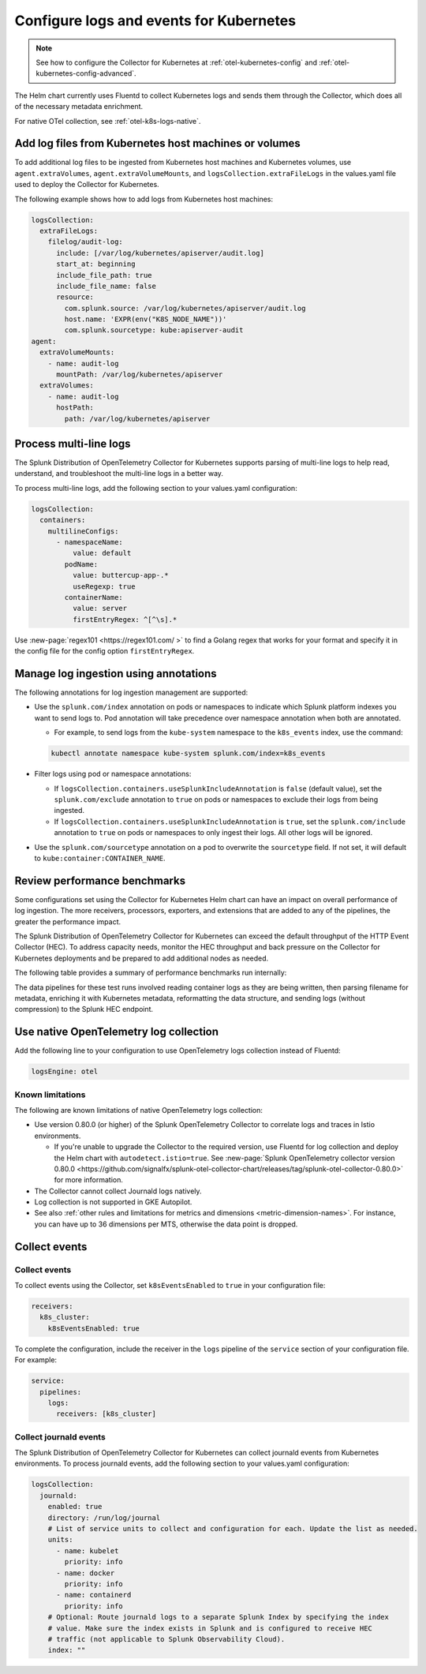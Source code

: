 .. _otel-kubernetes-config-logs:
.. _kubernetes-config-logs:

*********************************************************************************
Configure logs and events for Kubernetes
*********************************************************************************

.. meta::
      :description: Configure logs and events for the Splunk Distribution of OpenTelemetry Collector for Kubernetes.


.. note:: See how to configure the Collector for Kubernetes at :ref:`otel-kubernetes-config` and :ref:`otel-kubernetes-config-advanced`.

The Helm chart currently uses Fluentd to collect Kubernetes logs and sends them through the Collector, which does all of the necessary metadata enrichment. 

For native OTel collection, see :ref:`otel-k8s-logs-native`.

Add log files from Kubernetes host machines or volumes
===========================================================================

To add additional log files to be ingested from Kubernetes host machines and Kubernetes volumes, use ``agent.extraVolumes``, ``agent.extraVolumeMounts``, and ``logsCollection.extraFileLogs`` in the values.yaml file used to deploy the Collector for Kubernetes.

The following example shows how to add logs from Kubernetes host machines:

.. code-block:: yaml

  logsCollection:
    extraFileLogs:
      filelog/audit-log:
        include: [/var/log/kubernetes/apiserver/audit.log]
        start_at: beginning
        include_file_path: true
        include_file_name: false
        resource:
          com.splunk.source: /var/log/kubernetes/apiserver/audit.log
          host.name: 'EXPR(env("K8S_NODE_NAME"))'
          com.splunk.sourcetype: kube:apiserver-audit
  agent:
    extraVolumeMounts:
      - name: audit-log
        mountPath: /var/log/kubernetes/apiserver
    extraVolumes:
      - name: audit-log
        hostPath:
          path: /var/log/kubernetes/apiserver

Process multi-line logs
===========================================================================

The Splunk Distribution of OpenTelemetry Collector for Kubernetes supports parsing of multi-line logs to help read, understand, and troubleshoot the multi-line logs in a better way. 

To process multi-line logs, add the following section to your values.yaml configuration:

.. code-block:: yaml

  logsCollection:
    containers:
      multilineConfigs:
        - namespaceName:
            value: default
          podName:
            value: buttercup-app-.*
            useRegexp: true
          containerName:
            value: server
            firstEntryRegex: ^[^\s].*

Use :new-page:`regex101 <https://regex101.com/ >` to find a Golang regex that works for your format and specify it in the config file for the config option ``firstEntryRegex``.

Manage log ingestion using annotations
===========================================================================

The following annotations for log ingestion management are supported: 

* Use the ``splunk.com/index`` annotation on pods or namespaces to indicate which Splunk platform indexes you want to send logs to. Pod annotation will take precedence over namespace annotation when both are annotated. 

  * For example, to send logs from the ``kube-system`` namespace to the ``k8s_events`` index, use the command: 
  
  .. code-block:: yaml


    kubectl annotate namespace kube-system splunk.com/index=k8s_events

* Filter logs using pod or namespace annotations:

  * If ``logsCollection.containers.useSplunkIncludeAnnotation`` is ``false`` (default value), set the ``splunk.com/exclude`` annotation to ``true`` on pods or namespaces to exclude their logs from being ingested.
  
  * If ``logsCollection.containers.useSplunkIncludeAnnotation`` is ``true``, set the ``splunk.com/include`` annotation to ``true`` on pods or namespaces to only ingest their logs. All other logs will be ignored.

* Use the ``splunk.com/sourcetype`` annotation on a pod to overwrite the ``sourcetype`` field. If not set, it will default to ``kube:container:CONTAINER_NAME``.

Review performance benchmarks
===========================================================================

Some configurations set using the Collector for Kubernetes Helm chart can have an impact on overall performance of log ingestion. The more receivers, processors, exporters, and extensions that are added to any of the pipelines, the greater the performance impact.

The Splunk Distribution of OpenTelemetry Collector for Kubernetes can exceed the default throughput of the HTTP Event Collector (HEC). To address capacity needs, monitor the HEC throughput and back pressure on the Collector for Kubernetes deployments and be prepared to add additional nodes as needed.

The following table provides a summary of performance benchmarks run internally:

.. list-table:: Performance benchmarks
  :header-rows: 1
  :width¡: 100%
  :widths: 25 25 25 25

  * - Log generator count
    - Event size (byte)
    - Agent CPU usage
    - Agent EPS

  * - 1
    - 256
    - 1.8
    - 30,000

  * - 1
    - 516
    - 1.8
    - 28,000

   * - 1
    - 1024
    - 1.8
    - 24,000

   * - 5
    - 256
    - 3.2
    - 54,000

   * - 7
    - 256
    - 3
    - 52,000

   * - 10
    - 256
    - 3.2
    - 53,000

The data pipelines for these test runs involved reading container logs as they are being written, then parsing filename for metadata, enriching it with Kubernetes metadata, reformatting the data structure, and sending logs (without compression) to the Splunk HEC endpoint.

.. _otel-k8s-logs-native:

Use native OpenTelemetry log collection
===========================================================================

Add the following line to your configuration to use OpenTelemetry logs collection instead of Fluentd:

.. code-block:: yaml

  logsEngine: otel

Known limitations
----------------------------------

The following are known limitations of native OpenTelemetry logs collection:

* Use version 0.80.0 (or higher) of the Splunk OpenTelemetry Collector to correlate logs and traces in Istio environments. 

  * If you're unable to upgrade the Collector to the required version, use Fluentd for log collection and deploy the Helm chart with ``autodetect.istio=true``. See :new-page:`Splunk OpenTelemetry collector version 0.80.0 <https://github.com/signalfx/splunk-otel-collector-chart/releases/tag/splunk-otel-collector-0.80.0>` for more information.

* The Collector cannot collect Journald logs natively.

* Log collection is not supported in GKE Autopilot.

* See also :ref:`other rules and limitations for metrics and dimensions <metric-dimension-names>`. For instance, you can have up to 36 dimensions per MTS, otherwise the data point is dropped.

Collect events
===========================================================================

Collect events
----------------------------------

To collect events using the Collector, set ``k8sEventsEnabled`` to ``true`` in your configuration file:

.. code:: yaml

  receivers:
    k8s_cluster:
      k8sEventsEnabled: true

To complete the configuration, include the receiver in the ``logs`` pipeline of the ``service`` section of your
configuration file. For example:

.. code:: yaml

  service:
    pipelines:
      logs:
        receivers: [k8s_cluster]

Collect journald events
----------------------------------

The Splunk Distribution of OpenTelemetry Collector for Kubernetes can collect journald events from Kubernetes environments. To process journald events, add the following section to your values.yaml configuration:

.. code-block:: yaml

  logsCollection:
    journald:
      enabled: true
      directory: /run/log/journal
      # List of service units to collect and configuration for each. Update the list as needed.
      units:
        - name: kubelet
          priority: info
        - name: docker
          priority: info
        - name: containerd
          priority: info
      # Optional: Route journald logs to a separate Splunk Index by specifying the index
      # value. Make sure the index exists in Splunk and is configured to receive HEC
      # traffic (not applicable to Splunk Observability Cloud).
      index: ""